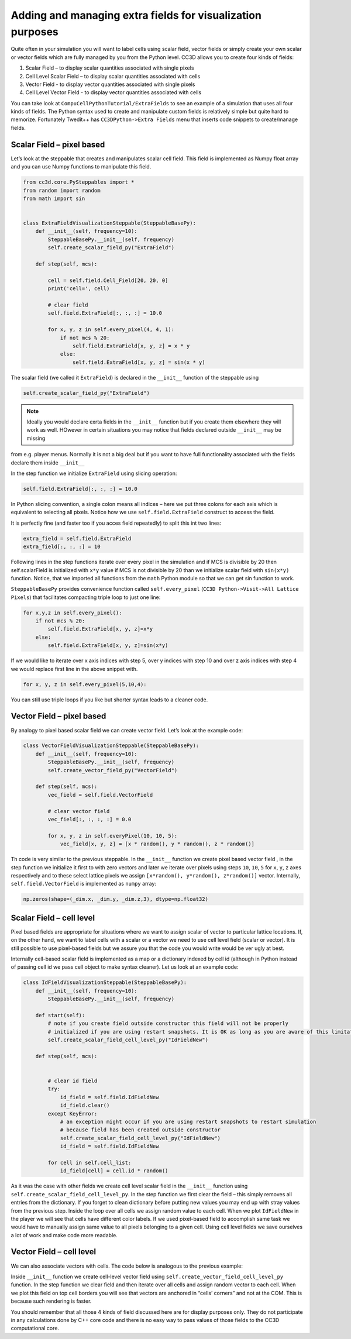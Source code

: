 Adding and managing extra fields for visualization purposes
===========================================================

Quite often in your simulation you will want to label cells using scalar
field, vector fields or simply create your own scalar or vector fields
which are fully managed by you from the Python level. CC3D allows you to
create four kinds of fields:

#. Scalar Field – to display scalar quantities associated with single
   pixels

#. Cell Level Scalar Field – to display scalar quantities associated
   with cells

#. Vector Field - to display vector quantities associated with single
   pixels

#. Cell Level Vector Field - to display vector quantities associated
   with cells

You can take look at ``CompuCellPythonTutorial/ExtraFields`` to see an
example of a simulation that uses all four kinds of fields. The Python
syntax used to create and manipulate custom fields is relatively simple
but quite hard to memorize. Fortunately Twedit++ has ``CC3DPython->Extra Fields``
menu that inserts code snippets to create/manage fields.

Scalar Field – pixel based
---------------------------

Let’s look at the steppable that creates and manipulates scalar cell
field. This field is implemented as Numpy float array and you can use
Numpy functions to manipulate this field.

.. code-block:: python

    from cc3d.core.PySteppables import *
    from random import random
    from math import sin


    class ExtraFieldVisualizationSteppable(SteppableBasePy):
        def __init__(self, frequency=10):
            SteppableBasePy.__init__(self, frequency)
            self.create_scalar_field_py("ExtraField")

        def step(self, mcs):

            cell = self.field.Cell_Field[20, 20, 0]
            print('cell=', cell)

            # clear field
            self.field.ExtraField[:, :, :] = 10.0

            for x, y, z in self.every_pixel(4, 4, 1):
                if not mcs % 20:
                    self.field.ExtraField[x, y, z] = x * y
                else:
                    self.field.ExtraField[x, y, z] = sin(x * y)

The scalar field (we called it ``ExtraField``) is declared in the
``__init__`` function of the steppable using

.. code-block:: python

    self.create_scalar_field_py("ExtraField")

.. note::

    Ideally you would declare exrta fields in the ``__init__`` function but if you create them elsewhere they will work as well. HOwever in certain situations you may notice that fields declared outside ``__init__`` may be missing
from e.g. player menus. Normally it is not a big deal but if you want to have full functionality associated with the fields declare them inside ``__init__``


In the step function we initialize ``ExtraField`` using slicing operation:

.. code-block:: python

    self.field.ExtraField[:, :, :] = 10.0

In Python slicing convention, a single colon means all indices – here we
put three colons for each axis which is equivalent to selecting all
pixels. Notice how we use ``self.field.ExtraField`` construct to access the field.

It is perfectly fine (and faster too if you acces field repeatedly) to split this int two lines:

.. code-block:: python

    extra_field = self.field.ExtraField
    extra_field[:, :, :] = 10


Following lines in the step functions iterate over every pixel in the
simulation and if MCS is divisible by 20 then self.scalarField is
initialized with ``x*y`` value if MCS is not divisible by 20 than we
initialize scalar field with ``sin(x*y)`` function. Notice, that we
imported all functions from the ``math`` Python module so that we can get
sin function to work.

``SteppableBasePy`` provides convenience function called ``self.every_pixel`` (``CC3D Python->Visit->All Lattice Pixels``) that facilitates compacting triple loop to just one line:

.. code-block:: python

    for x,y,z in self.every_pixel():
        if not mcs % 20:
            self.field.ExtraField[x, y, z]=x*y
        else:
            self.field.ExtraField[x, y, z]=sin(x*y)


If we would like to iterate over x axis indices with step 5, over y
indices with step 10 and over z axis indices with step 4 we would
replace first line in the above snippet with.

.. code-block:: python

    for x, y, z in self.every_pixel(5,10,4):

You can still use triple loops if you like but shorter syntax leads to a
cleaner code.

Vector Field – pixel based
---------------------------

By analogy to pixel based scalar field we can create vector field. Let’s
look at the example code:

.. code-block:: python

    class VectorFieldVisualizationSteppable(SteppableBasePy):
        def __init__(self, frequency=10):
            SteppableBasePy.__init__(self, frequency)
            self.create_vector_field_py("VectorField")

        def step(self, mcs):
            vec_field = self.field.VectorField

            # clear vector field
            vec_field[:, :, :, :] = 0.0

            for x, y, z in self.everyPixel(10, 10, 5):
                vec_field[x, y, z] = [x * random(), y * random(), z * random()]

Th code is very similar to the previous steppable. In the ``__init__``
function we create pixel based vector field , in the step function we
initialize it first to with zero vectors and later we iterate over
pixels using steps ``10``, ``10``, ``5`` for ``x``, ``y``, ``z``
axes respectively and to these select lattice pixels we assign ``[x*random(), y*random(), z*random()]``
vector. Internally, ``self.field.VectorField`` is implemented as ``numpy`` array:

.. code-block:: python

    np.zeros(shape=(_dim.x, _dim.y, _dim.z,3), dtype=np.float32)

Scalar Field – cell level
--------------------------

Pixel based fields are appropriate for situations where we want to
assign scalar of vector to particular lattice locations. If, on the
other hand, we want to label cells with a scalar or a vector we need to
use cell level field (scalar or vector). It is still possible to use
pixel-based fields but we assure you that the code you would write would
be ver ugly at best.

Internally cell-based scalar field is implemented as a map or a
dictionary indexed by cell id (although in Python instead of passing
cell id we pass cell object to make syntax cleaner). Let us look at an
example code:

.. code-block:: python

    class IdFieldVisualizationSteppable(SteppableBasePy):
        def __init__(self, frequency=10):
            SteppableBasePy.__init__(self, frequency)

        def start(self):
            # note if you create field outside constructor this field will not be properly
            # initialized if you are using restart snapshots. It is OK as long as you are aware of this limitation
            self.create_scalar_field_cell_level_py("IdFieldNew")

        def step(self, mcs):


            # clear id field
            try:
                id_field = self.field.IdFieldNew
                id_field.clear()
            except KeyError:
                # an exception might occur if you are using restart snapshots to restart simulation
                # because field has been created outside constructor
                self.create_scalar_field_cell_level_py("IdFieldNew")
                id_field = self.field.IdFieldNew

            for cell in self.cell_list:
                id_field[cell] = cell.id * random()

As it was the case with other fields we create cell level scalar field
in the ``__init__`` function using ``self.create_scalar_field_cell_level_py``. In
the step function we first clear the field – this simply removes all
entries from the dictionary. If you forget to clean dictionary before
putting new values you may end up with stray values from the previous
step. Inside the loop over all cells we assign random value to each cell.
When we plot ``IdFieldNew`` in the player we will see that cells have different
color labels. If we used pixel-based field to accomplish same task we
would have to manually assign same value to all pixels belonging to a
given cell. Using cell level fields we save ourselves a lot of work and
make code more readable.

Vector Field – cell level
--------------------------

We can also associate vectors with cells. The code below is analogous to
the previous example:

.. code-block::python

    class VectorFieldCellLevelVisualizationSteppable(SteppableBasePy):
        def __init__(self, frequency=10):
            SteppableBasePy.__init__(self, frequency)

            self.create_vector_field_cell_level_py("VectorFieldCellLevel")

        def step(self, mcs):
            vec_field = self.field.VectorFieldCellLevel

            vec_field.clear()
            for cell in self.cell_list:

                if cell.type == 1:
                    vec_field[cell] = [cell.id * random(), cell.id * random(), 0]
                    vec = vec_field[cell]
                    vec *= 2.0
                    vec_field[cell] = vec

Inside ``__init__`` function we create cell-level vector field using
``self.create_vector_field_cell_level_py`` function. In the step function we
clear field and then iterate over all cells and assign random vector to
each cell. When we plot this field on top cell borders you will see that
vectors are anchored in “cells’ corners” and not at the COM. This is
because such rendering is faster.

You should remember that all those 4 kinds of field discussed here are
for display purposes only. They do not participate in any calculations
done by C++ core code and there is no easy way to pass values of those
fields to the CC3D computational core.
